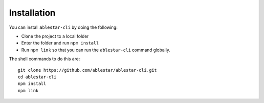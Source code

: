 Installation
============

You can install ``ablestar-cli`` by doing the following: 

- Clone the project to a local folder
- Enter the folder and run ``npm install``
- Run ``npm link`` so that you can run the ``ablestar-cli`` command globally.

The shell commands to do this are: ::

    git clone https://github.com/ablestar/ablestar-cli.git
    cd ablestar-cli
    npm install
    npm link
